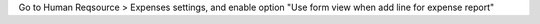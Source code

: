 Go to Human Reqsource > Expenses settings, and enable option "Use form view when add line for expense report"
